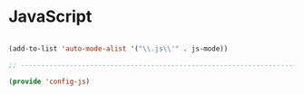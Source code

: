 * JavaScript

#+BEGIN_SRC emacs-lisp
  
  (add-to-list 'auto-mode-alist '("\\.js\\'" . js-mode))
  
  ;; -----------------------------------------------------------------------------
  
  (provide 'config-js)
  
#+END_SRC
